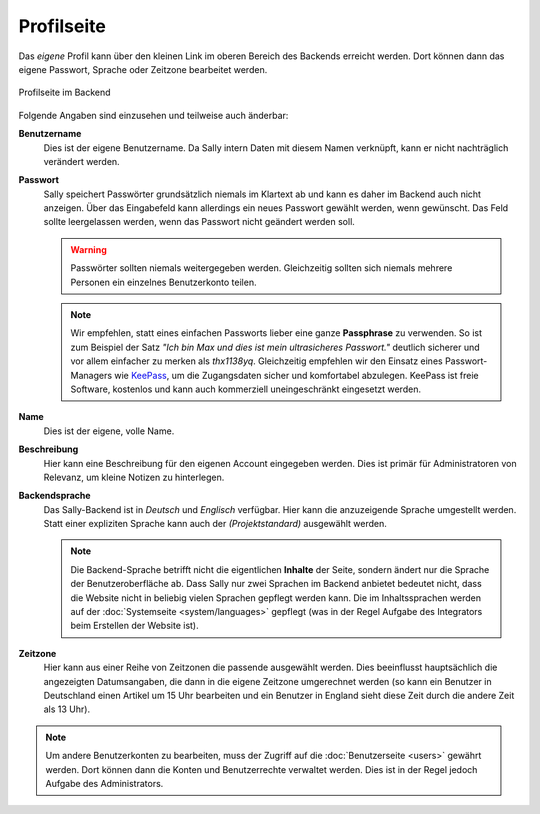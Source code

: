 Profilseite
===========

Das *eigene* Profil kann über den kleinen Link im oberen Bereich des Backends
erreicht werden. Dort können dann das eigene Passwort, Sprache oder Zeitzone
bearbeitet werden.

.. figure:: /_static/backend-profile.png
   :align: center
   :alt: Profilseite im Backend

   Profilseite im Backend

Folgende Angaben sind einzusehen und teilweise auch änderbar:

**Benutzername**
  Dies ist der eigene Benutzername. Da Sally intern Daten mit diesem Namen
  verknüpft, kann er nicht nachträglich verändert werden.

**Passwort**
  Sally speichert Passwörter grundsätzlich niemals im Klartext ab und kann es
  daher im Backend auch nicht anzeigen. Über das Eingabefeld kann allerdings
  ein neues Passwort gewählt werden, wenn gewünscht. Das Feld sollte
  leergelassen werden, wenn das Passwort nicht geändert werden soll.

  .. warning::

    Passwörter sollten niemals weitergegeben werden. Gleichzeitig sollten sich
    niemals mehrere Personen ein einzelnes Benutzerkonto teilen.

  .. note::

    Wir empfehlen, statt eines einfachen Passworts lieber eine ganze
    **Passphrase** zu verwenden. So ist zum Beispiel der Satz *"Ich bin Max und
    dies ist mein ultrasicheres Passwort."* deutlich sicherer und vor allem
    einfacher zu merken als *thx1138yq*. Gleichzeitig empfehlen wir den Einsatz
    eines Passwort-Managers wie `KeePass <http://keepass.info/>`_, um die
    Zugangsdaten sicher und komfortabel abzulegen. KeePass ist freie Software,
    kostenlos und kann auch kommerziell uneingeschränkt eingesetzt werden.

**Name**
  Dies ist der eigene, volle Name.

**Beschreibung**
  Hier kann eine Beschreibung für den eigenen Account eingegeben werden. Dies
  ist primär für Administratoren von Relevanz, um kleine Notizen zu hinterlegen.

**Backendsprache**
  Das Sally-Backend ist in *Deutsch* und *Englisch* verfügbar. Hier kann die
  anzuzeigende Sprache umgestellt werden. Statt einer expliziten Sprache kann
  auch der *(Projektstandard)* ausgewählt werden.

  .. note::

    Die Backend-Sprache betrifft nicht die eigentlichen **Inhalte** der Seite,
    sondern ändert nur die Sprache der Benutzeroberfläche ab. Dass Sally nur
    zwei Sprachen im Backend anbietet bedeutet nicht, dass die Website nicht
    in beliebig vielen Sprachen gepflegt werden kann. Die im Inhaltssprachen
    werden auf der :doc:`Systemseite <system/languages>` gepflegt (was in der
    Regel Aufgabe des Integrators beim Erstellen der Website ist).

**Zeitzone**
  Hier kann aus einer Reihe von Zeitzonen die passende ausgewählt werden. Dies
  beeinflusst hauptsächlich die angezeigten Datumsangaben, die dann in die
  eigene Zeitzone umgerechnet werden (so kann ein Benutzer in Deutschland
  einen Artikel um 15 Uhr bearbeiten und ein Benutzer in England sieht diese
  Zeit durch die andere Zeit als 13 Uhr).

.. note::

  Um andere Benutzerkonten zu bearbeiten, muss der Zugriff auf die
  :doc:`Benutzerseite <users>` gewährt werden. Dort können dann die Konten und
  Benutzerrechte verwaltet werden. Dies ist in der Regel jedoch Aufgabe des
  Administrators.
